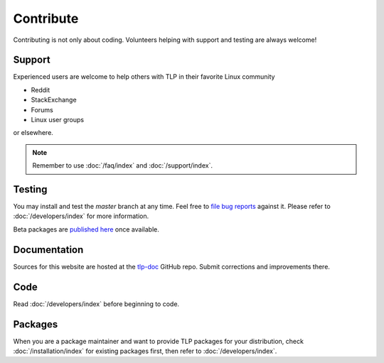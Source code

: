 Contribute
==========
Contributing is not only about coding. Volunteers helping with support and testing
are always welcome!

Support
-------
Experienced users are welcome to help others with TLP in their favorite Linux
community

* Reddit
* StackExchange
* Forums
* Linux user groups

or elsewhere.

.. note::

    Remember to use :doc:`/faq/index` and :doc:`/support/index`.

Testing
-------
You may install and test the `master` branch at any time. Feel free to `file bug
reports <https://github.com/linrunner/TLP/blob/master/.github/Bug_Reporting_Howto.md>`_
against it. Please refer to :doc:`/developers/index` for more information.

Beta packages are `published here <https://download.linrunner.de/packages/>`_
once available.

Documentation
-------------
Sources for this website are hosted at the `tlp-doc <https://github.com/linrunner/tlp-doc>`_
GitHub repo. Submit corrections and improvements there.

Code
----
Read :doc:`/developers/index` before beginning to code.

Packages
--------
When you are a package maintainer and want to provide TLP packages for your
distribution, check :doc:`/installation/index` for existing packages first,
then refer to :doc:`/developers/index`.
